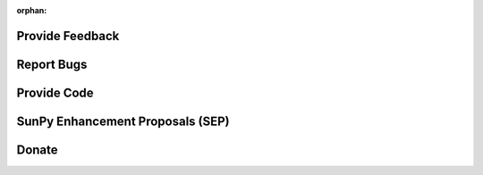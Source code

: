 :orphan:

Provide Feedback
================

.. raw:: html

    <embed>
      <style>
        body {
         background-color: white;
         background-image: none !important;
        }
      </style>
      <div class="divider"></div>
      	<p class="content noheader">
      	  We could always use more voices and opinions in the discussions about SunPy and its development from both users and developers. You may want to suggest a new feature or gripe about how something is not working how you think it should. There are a number of ways to make your voice heard and we would love to hear from you.
      	  <ul>
      	  	<li>
      	  	<a href="https://groups.google.com/forum/#!forum/sunpy">The general mailing list</a> is a great place to start. Subscribe to it and participate in the discussion.
      	  	</li>
      	  	<li>
      	  	If you have technical issue about the code the
      	  	<a href="https://groups.google.com/forum/#!forum/sunpy-dev">developer mailing list</a> is the place for you. This is where you can find the nitty gritty nuts and bolts discussions about the SunPy codebase. Subscribe to it and participate in the discussion.
      	  	</li>
      	  	<li>
      	  	If you'd like to chat with SunPy developers and users come join us in our 
      	  	<a href="https://riot.im/app/#/room/#sunpy-general:matrix.org">matrix channel</a>.
      	  	</li>
      	  </ul>
      	</p>
    </embed>

Report Bugs
===========

.. raw:: html

	<embed>
      <div class="divider"></div>
      <p class="content noheader">
        If you run into unexpected behavior or run into a bug please report it. All bugs are kept track of on our 
        <a href="https://github.com/sunpy/sunpy/issues">issue tracker</a>. 
        You can add a bug report there or if you are not sure it's a bug send an email to the
        <a href="https://groups.google.com/forum/#!forum/sunpy-dev">developer mailing list</a>.
      </p>
    </embed>

Provide Code
============

.. raw:: html

	<embed>
      <div class="divider"></div>
      <p class="content noheader">
        If you are interested in contributing fixes, code or documentation to SunPy please checkout our 
        <a href="#">developer guide</a>. 
        SunPy uses a distributed version control system called 
        <a href="https://git-scm.com/">Git</a> and the code is hosted on <a href="https://github.com/sunpy/sunpy/">GitHub</a>. 
        To get started create an account on 
        <a href="https://github.com/">github</a> 
        and fork SunPy then submit your changes via a pull request. If you are unfamiliar with Git and GitHub our developer documentation provides a sample 
        <a href="#">workflow</a>
        but you can also find lots of 
        <a href="http://readwrite.com/2013/09/30/understanding-github-a-journey-for-beginners-part-1/#awesm=~opUWunJA2PgPRq">tutorials</a>
        online. Please read up on our 
        <a href="https://github.com/sunpy/sunpy/wiki/Developer-Standards">Coding Standards</a>
        before getting started. You can browse our 
        <a href="https://github.com/sunpy/sunpy/issues">issue list</a> or our
		<a href="https://github.com/sunpy/sunpy/wiki/Feature-Wishlist">wishlist</a> to find something that you can tackle. Please send a quick email to the dev list or stop by the chat room to let people know what you are planning on working on (see the 
		<a href="help.html">Help</a> section).
      </p>

    </embed>

SunPy Enhancement Proposals (SEP)
=================================

.. raw:: html

	<embed>
      <div class="divider"></div>
      <p class="content noheader">
        If you have an idea for a major enhancement or a proposed change to SunPy please consider submitting an SEP. This process is modeled after the 
        <a href="http://legacy.python.org/dev/peps/">Python Enhancement Proposals (PEPs)</a> 
        and provides a structured proposal for the SunPy community to evaluate your idea. You can find the 
        <a href="https://github.com/sunpy/sunpy-SEP/blob/master/SEP-template.md">template</a> and 
        <a href="https://github.com/sunpy/sunpy-SEP/blob/master/SEP-0001.md">more information</a> 
        about SEPs in the appropriate 
        <a href="https://github.com/sunpy/sunpy-SEP">SunPy repository</a>. SEPs are submitted as pull requests into that repository.
      </p>
    </embed>

Donate
======

.. raw:: html

	<embed>
      <div class="divider"></div>
      <p class="content last noheader"></p>
    </embed>